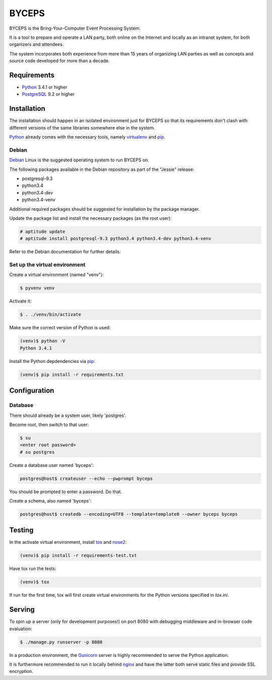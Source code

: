 ======
BYCEPS
======


BYCEPS is the Bring-Your-Computer Event Processing System.

It is a tool to prepare and operate a LAN party, both online on the
Internet and locally as an intranet system, for both organizers and
attendees.

The system incorporates both experience from more than 15 years of
organizing LAN parties as well as concepts and source code developed
for more than a decade.


Requirements
============

- Python_ 3.4.1 or higher
- PostgreSQL_ 9.2 or higher

.. _Python: http://www.python.org/
.. _PostgreSQL: http://www.postgresql.org/


Installation
============

The installation should happen in an isolated environment just for
BYCEPS so that its requirements don't clash with different versions of
the same libraries somewhere else in the system.

Python_ already comes with the necessary tools, namely virtualenv_ and
pip_.


.. _virtualenv: http://www.virtualenv.org/
.. _pip: http://www.pip-installer.org/


Debian
------

Debian_ Linux is the suggested operating system to run BYCEPS on.

The following packages available in the Debian repository as part of
the "Jessie" release:

- postgresql-9.3
- python3.4
- python3.4-dev  
- python3.4-venv

Additional required packages should be suggested for installation by
the package manager.

Update the package list and install the necessary packages (as the root
user):

.. code:: sh

    # aptitude update
    # aptitude install postgresql-9.3 python3.4 python3.4-dev python3.4-venv

Refer to the Debian documentation for further details.


.. _Debian: https://www.debian.org/


Set up the virtual environment
------------------------------

Create a virtual environment (named "venv"):

.. code:: sh

    $ pyvenv venv

Activate it:

.. code:: sh

    $ . ./venv/bin/activate

Make sure the correct version of Python is used:

.. code:: sh

    (venv)$ python -V
    Python 3.4.1

Install the Python depdendencies via pip_:

.. code:: sh

    (venv)$ pip install -r requirements.txt


Configuration
=============


Database
--------

There should already be a system user, likely 'postgres'.

Become root, then switch to that user:

.. code:: sh

    $ su
    <enter root password>
    # su postgres

Create a database user named 'byceps':

.. code:: sh

    postgres@host$ createuser --echo --pwprompt byceps

You should be prompted to enter a password. Do that.

Create a schema, also named 'byceps':

.. code:: sh

    postgres@host$ createdb --encoding=UTF8 --template=template0 --owner byceps byceps


Testing
=======

In the activate virtual environment, install tox_ and nose2_:

.. code:: sh

    (venv)$ pip install -r requirements-test.txt

Have tox run the tests:

.. code:: sh

    (venv)$ tox

If run for the first time, tox will first create virtual environments
for the Python versions specified in `tox.ini`.


.. _tox: http://tox.testrun.org/
.. _nose2: https://github.com/nose-devs/nose2


Serving
=======

To spin up a server (only for development purposes!) on port 8080 with
debugging middleware and in-browser code evaluation:

.. code:: sh

    $ ./manage.py runserver -p 8080

In a production environment, the Gunicorn_ server is highly recommended
to serve the Python application.

It is furthermore recommended to run it locally behind nginx_ and have
the latter both serve static files and provide SSL encryption.


.. _Gunicorn: http://gunicorn.org/
.. _nginx: http://nginx.org/
